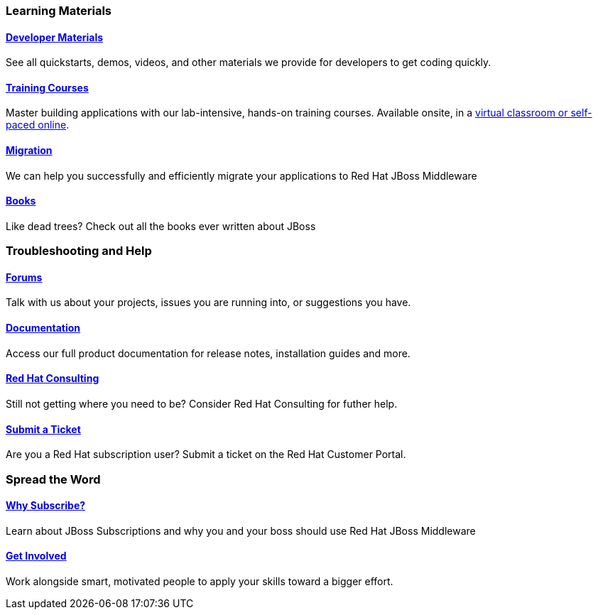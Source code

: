 :awestruct-layout: get-started-overview
:leveloffset: 1
:awestruct-status: green

== Learning Materials

=== link:../developer-materials[Developer Materials]

See all quickstarts, demos, videos, and other materials we provide for developers to get coding quickly.

//=== link:../convince[Is JBoss Right for Me?]

//Why should you even consider paying for JBoss Enterprise Middleware? 

=== link:http://www.redhat.com/training/[Training Courses]

Master building applications with our lab-intensive, hands-on training courses. Available onsite, in a http://www.redhat.com/travel-less/[virtual classroom or self-paced online].

=== link:http://www.jboss.org/migration/[Migration]

We can help you successfully and efficiently migrate your applications to Red Hat JBoss Middleware

=== link:../books[Books]

Like dead trees? Check out all the books ever written about JBoss

== Troubleshooting and Help

=== link:../forums[Forums]

Talk with us about your projects, issues you are running into, or suggestions you have.

=== link:https://access.redhat.com/site/documentation/[Documentation]

Access our full product documentation for release notes, installation guides and more.

=== link:http://www.redhat.com/consulting/[Red Hat Consulting]

Still not getting where you need to be? Consider Red Hat Consulting for futher help.

=== link:http://access.redhat.com[Submit a Ticket]

Are you a Red Hat subscription user? Submit a ticket on the Red Hat Customer Portal.

== Spread the Word

=== link:../why-subscribe[Why Subscribe?]

Learn about JBoss Subscriptions and why you and your boss should use Red Hat JBoss Middleware

=== link:../get-involved[Get Involved]

Work alongside smart, motivated people to apply your skills toward a bigger effort.


